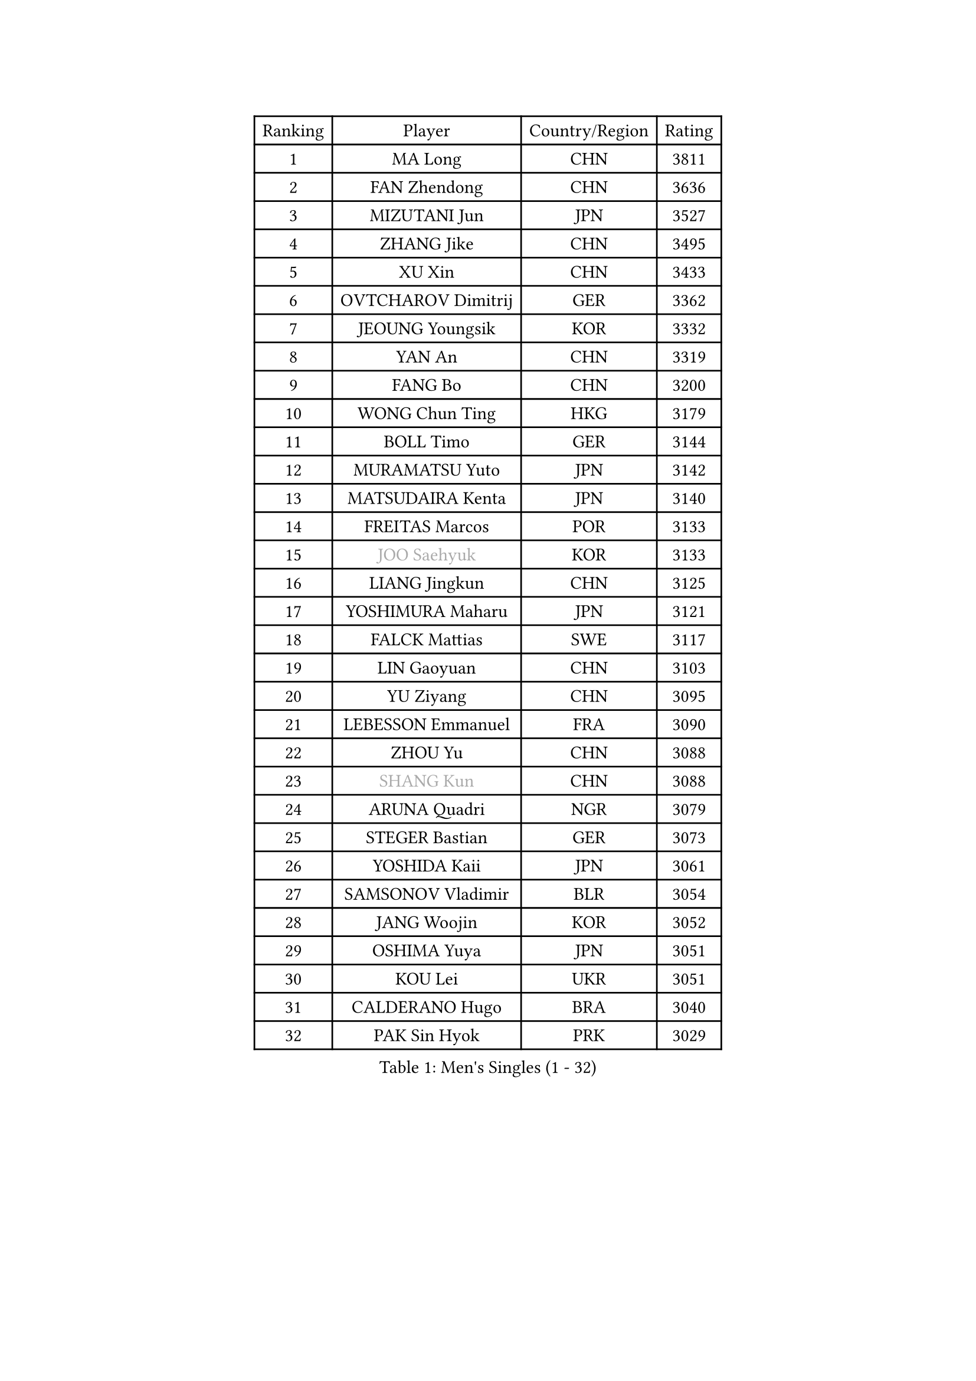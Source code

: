
#set text(font: ("Courier New", "NSimSun"))
#figure(
  caption: "Men's Singles (1 - 32)",
    table(
      columns: 4,
      [Ranking], [Player], [Country/Region], [Rating],
      [1], [MA Long], [CHN], [3811],
      [2], [FAN Zhendong], [CHN], [3636],
      [3], [MIZUTANI Jun], [JPN], [3527],
      [4], [ZHANG Jike], [CHN], [3495],
      [5], [XU Xin], [CHN], [3433],
      [6], [OVTCHAROV Dimitrij], [GER], [3362],
      [7], [JEOUNG Youngsik], [KOR], [3332],
      [8], [YAN An], [CHN], [3319],
      [9], [FANG Bo], [CHN], [3200],
      [10], [WONG Chun Ting], [HKG], [3179],
      [11], [BOLL Timo], [GER], [3144],
      [12], [MURAMATSU Yuto], [JPN], [3142],
      [13], [MATSUDAIRA Kenta], [JPN], [3140],
      [14], [FREITAS Marcos], [POR], [3133],
      [15], [#text(gray, "JOO Saehyuk")], [KOR], [3133],
      [16], [LIANG Jingkun], [CHN], [3125],
      [17], [YOSHIMURA Maharu], [JPN], [3121],
      [18], [FALCK Mattias], [SWE], [3117],
      [19], [LIN Gaoyuan], [CHN], [3103],
      [20], [YU Ziyang], [CHN], [3095],
      [21], [LEBESSON Emmanuel], [FRA], [3090],
      [22], [ZHOU Yu], [CHN], [3088],
      [23], [#text(gray, "SHANG Kun")], [CHN], [3088],
      [24], [ARUNA Quadri], [NGR], [3079],
      [25], [STEGER Bastian], [GER], [3073],
      [26], [YOSHIDA Kaii], [JPN], [3061],
      [27], [SAMSONOV Vladimir], [BLR], [3054],
      [28], [JANG Woojin], [KOR], [3052],
      [29], [OSHIMA Yuya], [JPN], [3051],
      [30], [KOU Lei], [UKR], [3051],
      [31], [CALDERANO Hugo], [BRA], [3040],
      [32], [PAK Sin Hyok], [PRK], [3029],
    )
  )#pagebreak()

#set text(font: ("Courier New", "NSimSun"))
#figure(
  caption: "Men's Singles (33 - 64)",
    table(
      columns: 4,
      [Ranking], [Player], [Country/Region], [Rating],
      [33], [LEE Sang Su], [KOR], [3025],
      [34], [TANG Peng], [HKG], [3025],
      [35], [CHEN Weixing], [AUT], [3023],
      [36], [LI Ping], [QAT], [3016],
      [37], [KARLSSON Kristian], [SWE], [3006],
      [38], [GROTH Jonathan], [DEN], [3006],
      [39], [FILUS Ruwen], [GER], [2999],
      [40], [GERELL Par], [SWE], [2999],
      [41], [TOKIC Bojan], [SLO], [2989],
      [42], [GIONIS Panagiotis], [GRE], [2984],
      [43], [CHO Seungmin], [KOR], [2982],
      [44], [DUDA Benedikt], [GER], [2977],
      [45], [CHEN Chien-An], [TPE], [2975],
      [46], [DRINKHALL Paul], [ENG], [2965],
      [47], [GAUZY Simon], [FRA], [2963],
      [48], [WALTHER Ricardo], [GER], [2961],
      [49], [LEE Jungwoo], [KOR], [2957],
      [50], [MONTEIRO Joao], [POR], [2955],
      [51], [#text(gray, "SHIONO Masato")], [JPN], [2952],
      [52], [PITCHFORD Liam], [ENG], [2950],
      [53], [ZHOU Kai], [CHN], [2943],
      [54], [OUAICHE Stephane], [ALG], [2942],
      [55], [CHUANG Chih-Yuan], [TPE], [2939],
      [56], [HO Kwan Kit], [HKG], [2938],
      [57], [ASSAR Omar], [EGY], [2932],
      [58], [MATTENET Adrien], [FRA], [2927],
      [59], [GARDOS Robert], [AUT], [2926],
      [60], [WANG Eugene], [CAN], [2925],
      [61], [WANG Zengyi], [POL], [2923],
      [62], [UEDA Jin], [JPN], [2923],
      [63], [LIAO Cheng-Ting], [TPE], [2922],
      [64], [CRISAN Adrian], [ROU], [2921],
    )
  )#pagebreak()

#set text(font: ("Courier New", "NSimSun"))
#figure(
  caption: "Men's Singles (65 - 96)",
    table(
      columns: 4,
      [Ranking], [Player], [Country/Region], [Rating],
      [65], [NIWA Koki], [JPN], [2916],
      [66], [DYJAS Jakub], [POL], [2914],
      [67], [#text(gray, "LI Hu")], [SGP], [2914],
      [68], [GACINA Andrej], [CRO], [2908],
      [69], [FRANZISKA Patrick], [GER], [2905],
      [70], [MORIZONO Masataka], [JPN], [2900],
      [71], [WANG Yang], [SVK], [2892],
      [72], [SHIBAEV Alexander], [RUS], [2892],
      [73], [MATSUDAIRA Kenji], [JPN], [2890],
      [74], [PARK Ganghyeon], [KOR], [2888],
      [75], [FEGERL Stefan], [AUT], [2888],
      [76], [KONECNY Tomas], [CZE], [2888],
      [77], [FLORE Tristan], [FRA], [2881],
      [78], [YOSHIDA Masaki], [JPN], [2879],
      [79], [ZHOU Qihao], [CHN], [2878],
      [80], [GNANASEKARAN Sathiyan], [IND], [2873],
      [81], [OLAH Benedek], [FIN], [2872],
      [82], [ACHANTA Sharath Kamal], [IND], [2870],
      [83], [#text(gray, "OH Sangeun")], [KOR], [2868],
      [84], [KALLBERG Anton], [SWE], [2867],
      [85], [LUNDQVIST Jens], [SWE], [2866],
      [86], [ANDERSSON Harald], [SWE], [2865],
      [87], [ROBINOT Quentin], [FRA], [2863],
      [88], [#text(gray, "SCHLAGER Werner")], [AUT], [2862],
      [89], [IONESCU Ovidiu], [ROU], [2859],
      [90], [WANG Xi], [GER], [2857],
      [91], [TAKAKIWA Taku], [JPN], [2854],
      [92], [HABESOHN Daniel], [AUT], [2854],
      [93], [VLASOV Grigory], [RUS], [2854],
      [94], [OIKAWA Mizuki], [JPN], [2850],
      [95], [ALAMIYAN Noshad], [IRI], [2843],
      [96], [ROBLES Alvaro], [ESP], [2842],
    )
  )#pagebreak()

#set text(font: ("Courier New", "NSimSun"))
#figure(
  caption: "Men's Singles (97 - 128)",
    table(
      columns: 4,
      [Ranking], [Player], [Country/Region], [Rating],
      [97], [HARIMOTO Tomokazu], [JPN], [2841],
      [98], [JEONG Sangeun], [KOR], [2840],
      [99], [ELOI Damien], [FRA], [2838],
      [100], [DESAI Harmeet], [IND], [2831],
      [101], [PUCAR Tomislav], [CRO], [2829],
      [102], [JIANG Tianyi], [HKG], [2828],
      [103], [#text(gray, "HE Zhiwen")], [ESP], [2826],
      [104], [KIM Donghyun], [KOR], [2825],
      [105], [SAKAI Asuka], [JPN], [2824],
      [106], [PROKOPCOV Dmitrij], [CZE], [2822],
      [107], [FANG Yinchi], [CHN], [2822],
      [108], [CHOE Il], [PRK], [2820],
      [109], [MACHI Asuka], [JPN], [2820],
      [110], [BROSSIER Benjamin], [FRA], [2814],
      [111], [WANG Chuqin], [CHN], [2812],
      [112], [MENGEL Steffen], [GER], [2811],
      [113], [KANG Dongsoo], [KOR], [2808],
      [114], [BAUM Patrick], [GER], [2807],
      [115], [SAMBE Kohei], [JPN], [2805],
      [116], [GERALDO Joao], [POR], [2804],
      [117], [GAO Ning], [SGP], [2804],
      [118], [ZHMUDENKO Yaroslav], [UKR], [2804],
      [119], [PAPAGEORGIOU Konstantinos], [GRE], [2798],
      [120], [SZOCS Hunor], [ROU], [2797],
      [121], [MONTEIRO Thiago], [BRA], [2793],
      [122], [ZHAI Yujia], [DEN], [2791],
      [123], [KIM Minseok], [KOR], [2789],
      [124], [CANTERO Jesus], [ESP], [2786],
      [125], [PAIKOV Mikhail], [RUS], [2785],
      [126], [LI Ahmet], [TUR], [2781],
      [127], [KIM Minhyeok], [KOR], [2780],
      [128], [SEO Hyundeok], [KOR], [2779],
    )
  )